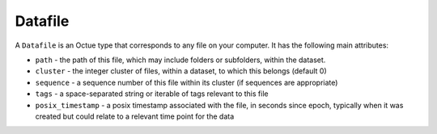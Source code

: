 .. _datafile:

========
Datafile
========

A ``Datafile`` is an Octue type that corresponds to any file on your computer. It has the following main attributes:

- ``path`` - the path of this file, which may include folders or subfolders, within the dataset.
- ``cluster`` - the integer cluster of files, within a dataset, to which this belongs (default 0)
- ``sequence`` - a sequence number of this file within its cluster (if sequences are appropriate)
- ``tags`` - a space-separated string or iterable of tags relevant to this file
- ``posix_timestamp`` - a posix timestamp associated with the file, in seconds since epoch, typically when it was created but could relate to a relevant time point for the data
